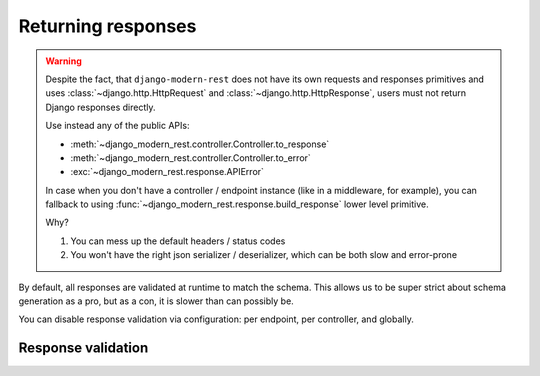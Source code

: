 Returning responses
===================

.. warning::

  Despite the fact, that ``django-modern-rest`` does not have
  its own requests and responses primitives
  and uses :class:`~django.http.HttpRequest`
  and :class:`~django.http.HttpResponse`,
  users must not return Django responses directly.

  Use instead any of the public APIs:

  - :meth:`~django_modern_rest.controller.Controller.to_response`
  - :meth:`~django_modern_rest.controller.Controller.to_error`
  - :exc:`~django_modern_rest.response.APIError`

  In case when you don't have a controller / endpoint instance
  (like in a middleware, for example),
  you can fallback to using :func:`~django_modern_rest.response.build_response`
  lower level primitive.

  Why?

  1. You can mess up the default headers / status codes
  2. You won't have the right json serializer / deserializer,
     which can be both slow and error-prone

By default, all responses are validated at runtime to match the schema.
This allows us to be super strict about schema generation as a pro,
but as a con, it is slower than can possibly be.

You can disable response validation via configuration:
per endpoint, per controller, and globally.


.. _response_validation:

Response validation
-------------------
